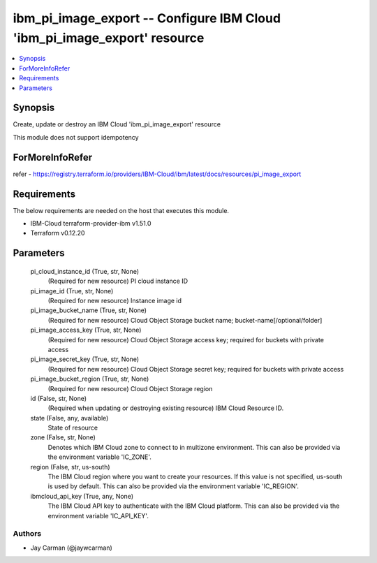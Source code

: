 
ibm_pi_image_export -- Configure IBM Cloud 'ibm_pi_image_export' resource
=========================================================================

.. contents::
   :local:
   :depth: 1


Synopsis
--------

Create, update or destroy an IBM Cloud 'ibm_pi_image_export' resource

This module does not support idempotency


ForMoreInfoRefer
----------------
refer - https://registry.terraform.io/providers/IBM-Cloud/ibm/latest/docs/resources/pi_image_export

Requirements
------------
The below requirements are needed on the host that executes this module.

- IBM-Cloud terraform-provider-ibm v1.51.0
- Terraform v0.12.20



Parameters
----------

  pi_cloud_instance_id (True, str, None)
    (Required for new resource) PI cloud instance ID


  pi_image_id (True, str, None)
    (Required for new resource) Instance image id


  pi_image_bucket_name (True, str, None)
    (Required for new resource) Cloud Object Storage bucket name; bucket-name[/optional/folder]


  pi_image_access_key (True, str, None)
    (Required for new resource) Cloud Object Storage access key; required for buckets with private access


  pi_image_secret_key (True, str, None)
    (Required for new resource) Cloud Object Storage secret key; required for buckets with private access


  pi_image_bucket_region (True, str, None)
    (Required for new resource) Cloud Object Storage region


  id (False, str, None)
    (Required when updating or destroying existing resource) IBM Cloud Resource ID.


  state (False, any, available)
    State of resource


  zone (False, str, None)
    Denotes which IBM Cloud zone to connect to in multizone environment. This can also be provided via the environment variable 'IC_ZONE'.


  region (False, str, us-south)
    The IBM Cloud region where you want to create your resources. If this value is not specified, us-south is used by default. This can also be provided via the environment variable 'IC_REGION'.


  ibmcloud_api_key (True, any, None)
    The IBM Cloud API key to authenticate with the IBM Cloud platform. This can also be provided via the environment variable 'IC_API_KEY'.













Authors
~~~~~~~

- Jay Carman (@jaywcarman)

